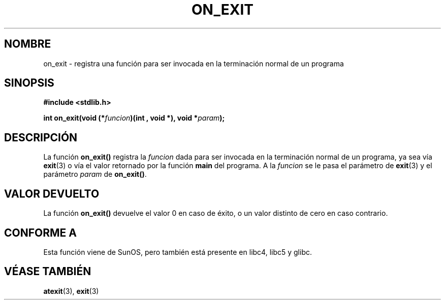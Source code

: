 .\" Copyright 1993 David Metcalfe (david@prism.demon.co.uk)
.\"
.\" Permission is granted to make and distribute verbatim copies of this
.\" manual provided the copyright notice and this permission notice are
.\" preserved on all copies.
.\"
.\" Permission is granted to copy and distribute modified versions of this
.\" manual under the conditions for verbatim copying, provided that the
.\" entire resulting derived work is distributed under the terms of a
.\" permission notice identical to this one
.\" 
.\" Since the Linux kernel and libraries are constantly changing, this
.\" manual page may be incorrect or out-of-date.  The author(s) assume no
.\" responsibility for errors or omissions, or for damages resulting from
.\" the use of the information contained herein.  The author(s) may not
.\" have taken the same level of care in the production of this manual,
.\" which is licensed free of charge, as they might when working
.\" professionally.
.\" 
.\" Formatted or processed versions of this manual, if unaccompanied by
.\" the source, must acknowledge the copyright and authors of this work.
.\"
.\" References consulted:
.\"     Linux libc source code
.\"     Lewine's _POSIX Programmer's Guide_ (O'Reilly & Associates, 1991)
.\"     386BSD man pages
.\" Modified Fri Apr  2 18:41:36 1993, David Metcalfe
.\" Modified Sun Jul 25 10:53:14 1993, Rik Faith (faith@cs.unc.edu)
.\" Traducción por Urko Lusa <ulusa@lacueva.ddns.org> 19980305
.TH ON_EXIT 3  "2 abril 1993" "GNU" "Manual del programador de Linux"
.SH NOMBRE
on_exit \- registra una función para ser invocada en la terminación normal de un programa
.SH SINOPSIS
.nf
.B #include <stdlib.h>
.sp
.BI "int on_exit(void (*" funcion ")(int , void *), void *" param );
.fi
.SH DESCRIPCIÓN
La función \fBon_exit()\fP registra la \fIfuncion\fP dada para ser invocada
en la terminación normal de un programa, ya sea vía
.BR exit (3)
o vía el valor retornado por la función \fBmain\fP del programa.
A la \fIfuncion\fP se le pasa el parámetro de
.BR exit (3)
y el parámetro \fIparam\fP de \fBon_exit()\fP.
.SH "VALOR DEVUELTO"
La función \fBon_exit()\fP devuelve el valor 0 en caso de éxito, o un valor distinto
de cero en caso contrario.
.SH "CONFORME A"
Esta función viene de SunOS, pero también está presente en libc4, libc5 y glibc.
.SH "VÉASE TAMBIÉN"
.BR atexit (3),
.BR exit (3)
